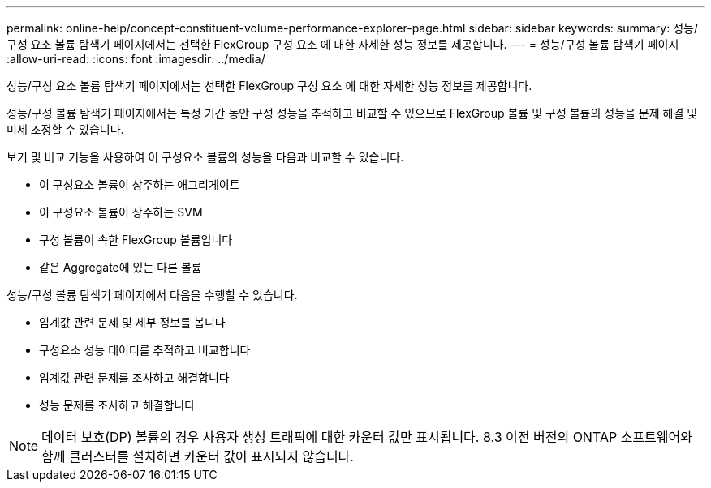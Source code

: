 ---
permalink: online-help/concept-constituent-volume-performance-explorer-page.html 
sidebar: sidebar 
keywords:  
summary: 성능/구성 요소 볼륨 탐색기 페이지에서는 선택한 FlexGroup 구성 요소 에 대한 자세한 성능 정보를 제공합니다. 
---
= 성능/구성 볼륨 탐색기 페이지
:allow-uri-read: 
:icons: font
:imagesdir: ../media/


[role="lead"]
성능/구성 요소 볼륨 탐색기 페이지에서는 선택한 FlexGroup 구성 요소 에 대한 자세한 성능 정보를 제공합니다.

성능/구성 볼륨 탐색기 페이지에서는 특정 기간 동안 구성 성능을 추적하고 비교할 수 있으므로 FlexGroup 볼륨 및 구성 볼륨의 성능을 문제 해결 및 미세 조정할 수 있습니다.

보기 및 비교 기능을 사용하여 이 구성요소 볼륨의 성능을 다음과 비교할 수 있습니다.

* 이 구성요소 볼륨이 상주하는 애그리게이트
* 이 구성요소 볼륨이 상주하는 SVM
* 구성 볼륨이 속한 FlexGroup 볼륨입니다
* 같은 Aggregate에 있는 다른 볼륨


성능/구성 볼륨 탐색기 페이지에서 다음을 수행할 수 있습니다.

* 임계값 관련 문제 및 세부 정보를 봅니다
* 구성요소 성능 데이터를 추적하고 비교합니다
* 임계값 관련 문제를 조사하고 해결합니다
* 성능 문제를 조사하고 해결합니다


[NOTE]
====
데이터 보호(DP) 볼륨의 경우 사용자 생성 트래픽에 대한 카운터 값만 표시됩니다. 8.3 이전 버전의 ONTAP 소프트웨어와 함께 클러스터를 설치하면 카운터 값이 표시되지 않습니다.

====